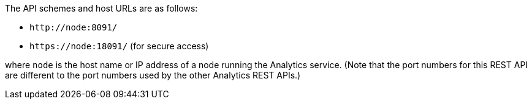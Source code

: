 The API schemes and host URLs are as follows:

* `pass:c[http://node:8091/]`
* `pass:c[https://node:18091/]` (for secure access)

where `node` is the host name or IP address of a node running the Analytics service.
(Note that the port numbers for this REST API are different to the port numbers used by the other Analytics REST APIs.)